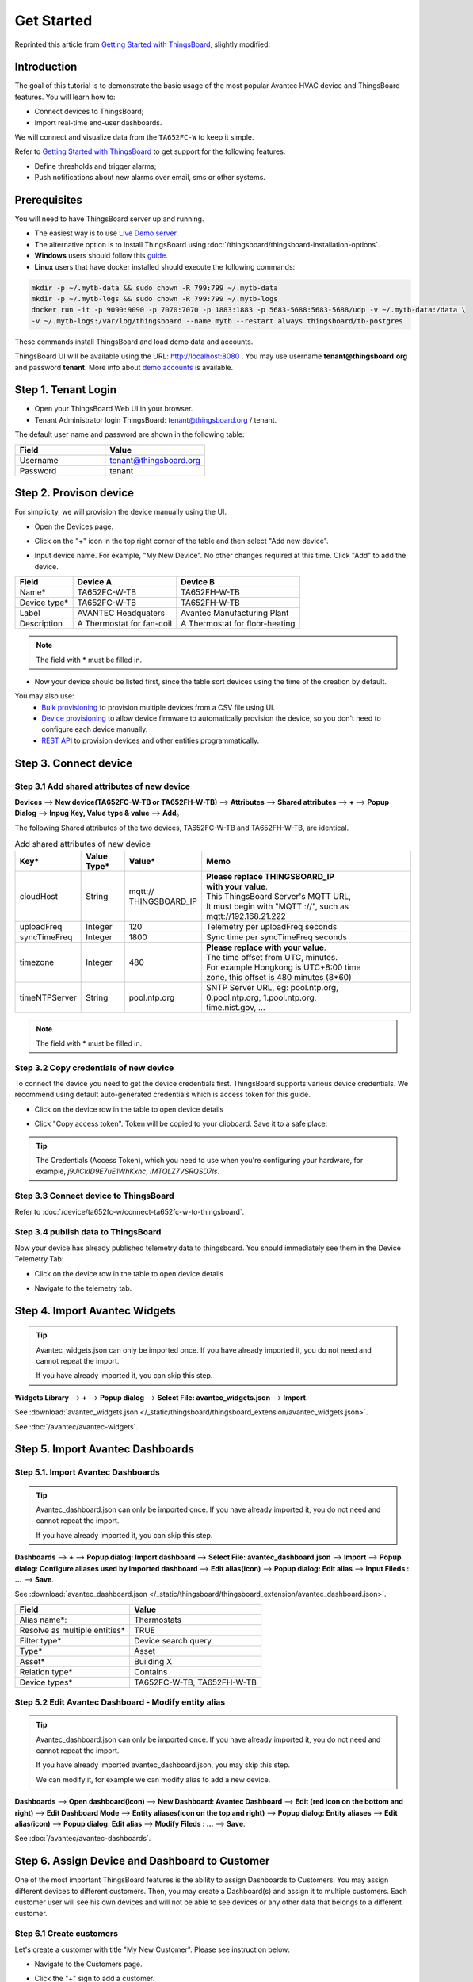 **************
Get Started 
**************

Reprinted this article from `Getting Started with ThingsBoard`_, slightly modified.

.. _Getting Started with ThingsBoard: https://thingsboard.io/docs/getting-started-guides/helloworld/


Introduction
==============

The goal of this tutorial is to demonstrate the basic usage of the most popular Avantec HVAC device and ThingsBoard features. 
You will learn how to:

* Connect devices to ThingsBoard;
* Import real-time end-user dashboards.

We will connect and visualize data from the ``TA652FC-W`` to keep it simple.

Refer to `Getting Started with ThingsBoard`_ to get support for the following features:

* Define thresholds and trigger alarms;
* Push notifications about new alarms over email, sms or other systems.


Prerequisites
================

You will need to have ThingsBoard server up and running. 

* The easiest way is to use `Live Demo server`_.
* The alternative option is to install ThingsBoard using :doc:`/thingsboard/thingsboard-installation-options`. 
* **Windows** users should follow this `guide`_. 
* **Linux** users that have docker installed should execute the following commands:

.. code:: bash

    mkdir -p ~/.mytb-data && sudo chown -R 799:799 ~/.mytb-data
    mkdir -p ~/.mytb-logs && sudo chown -R 799:799 ~/.mytb-logs
    docker run -it -p 9090:9090 -p 7070:7070 -p 1883:1883 -p 5683-5688:5683-5688/udp -v ~/.mytb-data:/data \
    -v ~/.mytb-logs:/var/log/thingsboard --name mytb --restart always thingsboard/tb-postgres

These commands install ThingsBoard and load demo data and accounts.

ThingsBoard UI will be available using the URL: http://localhost:8080 . You may use username **tenant@thingsboard.org** and password **tenant**. More info about `demo accounts`_ is available.

.. _Live Demo server: https://demo.thingsboard.io/signup
.. _guide: https://thingsboard.io/docs/user-guide/install/docker-windows/
.. _demo accounts: https://thingsboard.io/docs/samples/demo-account/


Step 1. Tenant Login
=====================

- Open your ThingsBoard Web UI in your browser.
- Tenant Administrator login ThingsBoard: tenant@thingsboard.org / tenant.

.. image:: /_static/intro/get-started/get-started-step-1-item-1.png

The default user name and password are shown in the following table:

.. table::
   :widths: 45 50

   ==========  =======================
   Field       Value
   ==========  =======================
   Username    tenant@thingsboard.org
   Password    tenant
   ==========  =======================


Step 2. Provison device
========================

For simplicity, we will provision the device manually using the UI.

* Open the Devices page.

.. image:: /_static/intro/get-started/get-started-step-2-item-1.png

* Click on the "+" icon in the top right corner of the table and then select "Add new device".

.. image:: /_static/intro/get-started/get-started-step-2-item-2.png

* Input device name. For example, "My New Device". No other changes required at this time. Click "Add" to add the device.

.. image:: /_static/intro/get-started/get-started-step-2-item-3.png

.. image:: /_static/device/ta652fc-w/add-ta652fc-w-to-thingsboard/add_devices_a.png

.. image:: /_static/device/ta652fc-w/add-ta652fc-w-to-thingsboard/add_devices_b.png

.. table::
   :widths: auto

   ============  =========================     ==========
   Field         Device A                      Device B
   ============  =========================     ==========
   Name*         TA652FC-W-TB                    TA652FH-W-TB
   Device type*  TA652FC-W-TB                    TA652FH-W-TB
   Label         AVANTEC Headquaters           Avantec Manufacturing Plant
   Description   A Thermostat for fan-coil     A Thermostat for floor-heating
   ============  =========================     ==========

.. note:: 
   The field with * must be filled in.


* Now your device should be listed first, since the table sort devices using the time of the creation by default.

.. image:: /_static/intro/get-started/get-started-step-2-item-4.png

You may also use:
 * `Bulk provisioning`_ to provision multiple devices from a CSV file using UI.
 * `Device provisioning`_ to allow device firmware to automatically provision the device, so you don't need to configure each device manually.
 * `REST API`_ to provision devices and other entities programmatically.

.. _Bulk provisioning: https://thingsboard.io/docs/user-guide/bulk-provisioning
.. _Device provisioning: https://thingsboard.io/docs/user-guide/device-provisioning
.. _REST API: https://thingsboard.io/docs/api


Step 3. Connect device
=======================

Step 3.1 Add shared attributes of new device
-----------------------------------------------

**Devices** --> **New device(TA652FC-W-TB or TA652FH-W-TB)** --> **Attributes** --> **Shared attributes** --> **+** --> **Popup Dialog** --> **Inpug Key, Value type & value** --> **Add**。

.. image:: /_static/device/ta652fc-w/add-ta652fc-w-to-thingsboard/add_shared_attributes_of_device.png

.. image:: /_static/device/ta652fc-w/add-ta652fc-w-to-thingsboard/shared_attributes_list.png

The following Shared attributes of the two devices, TA652FC-W-TB and TA652FH-W-TB, are identical.

.. .. _add-shared-attributes-of-new-device-cloudhost:

.. table:: Add shared attributes of new device
   :widths: 15, 10, 15, 50

   ============= ===========  ================ =========================================
   Key*          Value Type*  Value*                     Memo
   ============= ===========  ================ =========================================
   cloudHost     String       | mqtt://\       | **Please replace THINGSBOARD_IP** 
                              | THINGSBOARD_IP | **with your value**.
                                               | This ThingsBoard Server's MQTT URL, 
                                               | It must begin with "MQTT ://", such as
                                               | mqtt://192.168.21.222
   uploadFreq    Integer      120              Telemetry per uploadFreq seconds
   syncTimeFreq  Integer      1800             Sync time per syncTimeFreq seconds
   timezone      Integer      480              | **Please replace with your value**.
                                               | The time offset from UTC, minutes.
                                               | For example Hongkong is UTC+8:00 time 
                                               | zone, this offset is 480 minutes (8*60)
   timeNTPServer String       pool.ntp.org     | SNTP Server URL, eg: pool.ntp.org, 
                                               | 0.pool.ntp.org, 1.pool.ntp.org, 
                                               | time.nist.gov, …
   ============= ===========  ================ =========================================

.. note:: 
   The field with * must be filled in.

.. .. _copy-credentials-of-new-device:

Step 3.2 Copy credentials of new device
--------------------------------------------

To connect the device you need to get the device credentials first. ThingsBoard supports various device credentials. We recommend using default auto-generated credentials which is access token for this guide.

* Click on the device row in the table to open device details

.. image:: /_static/intro/get-started/get-started-step-3-2-item-1.png

* Click "Copy access token". Token will be copied to your clipboard. Save it to a safe place.

.. image:: /_static/intro/get-started/get-started-step-3-2-item-2.png
.. image:: /_static/device/ta652fc-w/add-ta652fc-w-to-thingsboard/copy_credentials.png

.. tip:: 
   The Credentials (Access Token), which you need to use when you're configuring your hardware, for example, *j9JiCkID9E7uE1WhKxnc*, *lMTQLZ7VSRQSD7ls*.

Step 3.3 Connect device to ThingsBoard
---------------------------------------

Refer to :doc:`/device/ta652fc-w/connect-ta652fc-w-to-thingsboard`.


Step 3.4 publish data to ThingsBoard 
---------------------------------------

Now your device has already published telemetry data to thingsboard. You should immediately see them in the Device Telemetry Tab:

* Click on the device row in the table to open device details

.. image:: /_static/intro/get-started/get-started-step-3-4-item-1.png

* Navigate to the telemetry tab.

.. image:: /_static/intro/get-started/get-started-step-3-4-item-2.png


Step 4. Import Avantec Widgets
==============================

.. tip:: 
   Avantec_widgets.json can only be imported once. If you have already imported it, you do not need and cannot repeat the import.

   If you have already imported it, you can skip this step.


**Widgets Library** --> **+** --> **Popup dialog** --> **Select File: avantec_widgets.json** --> **Import**.

See :download:`avantec_widgets.json </_static/thingsboard/thingsboard_extension/avantec_widgets.json>`.

.. image:: /_static/device/ta652fc-w/add-ta652fc-w-to-thingsboard/import_widgets_bundle.png

.. image:: /_static/device/ta652fc-w/add-ta652fc-w-to-thingsboard/avantec_widgets.png

See :doc:`/avantec/avantec-widgets`.


Step 5. Import Avantec Dashboards
=================================

Step 5.1. Import Avantec Dashboards
------------------------------------

.. tip:: 
   Avantec_dashboard.json can only be imported once. If you have already imported it, you do not need and cannot repeat the import.

   If you have already imported it, you can skip this step.

**Dashboards** --> **+** --> **Popup dialog: Import dashboard** --> **Select File: avantec_dashboard.json** --> **Import** --> **Popup dialog: Configure aliases used by imported dashboard** --> **Edit alias(icon)** --> **Popup dialog: Edit alias** --> **Input Fileds : ...** --> **Save**.

See :download:`avantec_dashboard.json </_static/thingsboard/thingsboard_extension/avantec_dashboard.json>`.

.. image:: /_static/device/ta652fc-w/add-ta652fc-w-to-thingsboard/import_dashboard_a.png

.. image:: /_static/device/ta652fc-w/add-ta652fc-w-to-thingsboard/import_dashboard_b.png

.. image:: /_static/device/ta652fc-w/add-ta652fc-w-to-thingsboard/import_dashboard_c.png

.. table::
   :widths: auto

   ============================== =====================
   Field                          Value
   ============================== =====================
   Alias name*:                   Thermostats
   Resolve as multiple entities*  TRUE
   Filter type*                   Device search query
   Type*                          Asset
   Asset*                         Building X
   Relation type*                 Contains
   Device types*                  TA652FC-W-TB, TA652FH-W-TB
   ============================== =====================

Step 5.2 Edit Avantec Dashboard - Modify entity alias
-----------------------------------------------------------

.. tip:: 
   Avantec_dashboard.json can only be imported once. If you have already imported it, you do not need and cannot repeat the import.

   If you have already imported avantec_dashboard.json, you may skip this step.

   We can modify it, for example we can modify alias to add a new device.

**Dashboards** --> **Open dashboard(icon)** --> **New Dashboard: Avantec Dashboard** --> **Edit (red icon on the bottom and right)** --> **Edit Dashboard Mode** --> **Entity aliases(icon on the top and right)** --> **Popup dialog: Entity aliases** --> **Edit alias(icon)** --> **Popup dialog: Edit alias** --> **Modify Fileds : ...** --> **Save**.

.. image:: /_static/device/ta652fc-w/add-ta652fc-w-to-thingsboard/edit_dashboard_a.png

.. image:: /_static/device/ta652fc-w/add-ta652fc-w-to-thingsboard/edit_dashboard_b.png

.. image:: /_static/device/ta652fc-w/add-ta652fc-w-to-thingsboard/edit_dashboard_c.png

.. image:: /_static/device/ta652fc-w/add-ta652fc-w-to-thingsboard/edit_dashboard_d.png

See :doc:`/avantec/avantec-dashboards`.

Step 6. Assign Device and Dashboard to Customer
================================================

One of the most important ThingsBoard features is the ability to assign Dashboards to Customers. 
You may assign different devices to different customers. Then, you may create a Dashboard(s) and assign it to multiple customers.
Each customer user will see his own devices and will not be able to see devices or any other data that belongs to a different customer.

Step 6.1 Create customers
--------------------------

Let's create a customer with title "My New Customer". Please see instruction below:

* Navigate to the Customers page.

.. image:: /_static/intro/get-started/get-started-step-6-1-item-1.png

* Click the "+" sign to add a customer.

.. image:: /_static/intro/get-started/get-started-step-6-1-item-2.png

* Add customer title and click "Add".

.. image:: /_static/intro/get-started/get-started-step-6-1-item-3.png

Step 6.2 Assign device to Customer
-----------------------------------

Let's assign device to the Customer. The Customer users will have ability to read and write telemetry and send commands to devices. 

* Open Devices page. Click "Assign to customer" for *"My New Device"*.

.. image:: /_static/intro/get-started/get-started-step-6-2-item-1.png

* Select *"My New Customer"* and click "Assign".

.. image:: /_static/intro/get-started/get-started-step-6-2-item-2.png

Step 6.3 Assign dashboard to Customer
--------------------------------------

Let's share our dashboard with the Customer. The Customer users will have read-only access to the Dashboard. 

* Open Dashboards. Click "Manage assigned customers".

.. image:: /_static/intro/get-started/get-started-step-6-3-item-1.png

* Select "My New Customer" and click "Update".

.. image:: /_static/intro/get-started/get-started-step-6-3-item-2.png

Step 6.4 Create customer user
------------------------------

Finally, let's create a user that will belong to the customer and will have read-only access to the dashboard and the device.
You may optionally configure the dashboard to appear just after user login to the platform web UI.

* Navigate back to the "Customers" page and click the "manage customer users" icon.

.. image:: /_static/intro/get-started/get-started-step-6-4-item-1.png

* Click the "Add user" icon.

.. image:: /_static/intro/get-started/get-started-step-6-4-item-2.png

* Specify email that you will use to login as a customer user and click "Add".

.. image:: /_static/intro/get-started/get-started-step-6-4-item-3.png

* Copy the activation link and save it to a safe place. You will use it later to set the password.

.. image:: /_static/intro/get-started/get-started-step-6-4-item-4.png

* Open user details.

.. image:: /_static/intro/get-started/get-started-step-6-4-item-5.png

* Toggle edit mode.

.. image:: /_static/intro/get-started/get-started-step-6-4-item-6.png

* Select default dashboard and check "Always fullscreen". Apply changes.

.. image:: /_static/intro/get-started/get-started-step-6-4-item-7.png




Step 6.5 Activate customer user
--------------------------------

* Use the activation link to set the password. Click "Create Password". You will automatically login as a customer user.

.. image:: /_static/intro/get-started/get-started-step-6-5-item-1.png

* You have logged in as a Customer User. You may browse the data and acknowledge/clear alarms.

.. image:: /_static/intro/get-started/get-started-step-6-5-item-1.png

Step 7. Open Avantec Dashboards
================================

**Dashboards** --> **Open dashboard(icon) in the line of  Avantec Dashboard** --> **New Dashboard: Avantec Dashboard** --> **Click this line of TA652FC-W-TB**.

.. image:: /_static/device/ta652fc-w/add-ta652fc-w-to-thingsboard/open_dashboard_a.png

.. image:: /_static/device/ta652fc-w/add-ta652fc-w-to-thingsboard/open_dashboard_b.png


Next steps
===========

* `Installation guides`_ - Learn how to setup ThingsBoard on various available operating systems.

* `Connect your device`_ - Learn how to connect devices based on your connectivity technology or solution.

* `Data visualization`_ - These guides contain instructions how to configure complex ThingsBoard dashboards.

* `Data processing & actions`_ - Learn how to use ThingsBoard Rule Engine.

* `IoT Data analytics`_ - Learn how to use rule engine to perform basic analytics tasks.

* `Hardware samples`_ - Learn how to connect various hardware platforms to ThingsBoard.

* `Advanced features`_ - Learn about advanced ThingsBoard features.

.. _Installation guides: https://thingsboard.io/docs/user-guide/install/installation-options
.. _Connect your device: https://thingsboard.io/docs/guides#AnchorIDConnectYourDevice
.. _Data visualization: https://thingsboard.io/docs/guides#AnchorIDDataVisualization
.. _Data processing & actions: https://thingsboard.io/docs/guides#AnchorIDDataProcessing
.. _IoT Data analytics: https://thingsboard.io/docs/guides#AnchorIDDataAnalytics
.. _Hardware samples: https://thingsboard.io/docs/guides#AnchorIDHardwareSamples
.. _Advanced features: https://thingsboard.io/docs/guides#AnchorIDAdvancedFeatures

Your feedback
==============

Don't hesitate to star Avante on `github`_ to help us spread the word.

.. _github: https://github.com/avantec-iot/avantec-thingsboard
